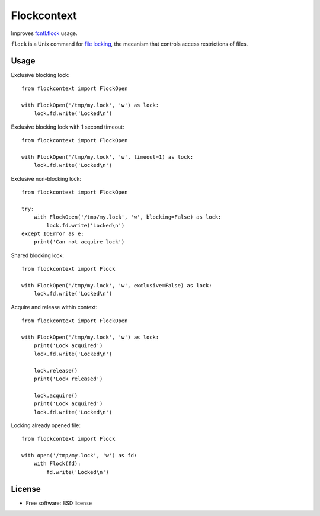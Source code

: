 ===============================
Flockcontext
===============================

.. image:: https://img.shields.io/travis/AntoineCezar/flockcontext.svg
        :target: https://travis-ci.org/AntoineCezar/flockcontext

.. image:: https://img.shields.io/badge/docs-latest-brightgreen.svg
        :target: http://flockcontext.readthedocs.org/

.. image:: https://img.shields.io/coveralls/AntoineCezar/flockcontext.svg
        :target: https://coveralls.io/github/AntoineCezar/flockcontext

.. image:: https://img.shields.io/pypi/v/flockcontext.svg
        :target: https://pypi.python.org/pypi/flockcontext


Improves `fcntl.flock <https://docs.python.org/library/fcntl.html#fcntl.flock>`_ usage.

``flock`` is a Unix command for `file locking <https://en.wikipedia.org/wiki/File_locking>`_,
the mecanism that controls access restrictions of files.

Usage
-----

Exclusive blocking lock::

    from flockcontext import FlockOpen

    with FlockOpen('/tmp/my.lock', 'w') as lock:
        lock.fd.write('Locked\n')

Exclusive blocking lock with 1 second timeout::

    from flockcontext import FlockOpen

    with FlockOpen('/tmp/my.lock', 'w', timeout=1) as lock:
        lock.fd.write('Locked\n')

Exclusive non-blocking lock::

    from flockcontext import FlockOpen

    try:
        with FlockOpen('/tmp/my.lock', 'w', blocking=False) as lock:
            lock.fd.write('Locked\n')
    except IOError as e:
        print('Can not acquire lock')

Shared blocking lock::

    from flockcontext import Flock

    with FlockOpen('/tmp/my.lock', 'w', exclusive=False) as lock:
        lock.fd.write('Locked\n')

Acquire and release within context::

    from flockcontext import FlockOpen

    with FlockOpen('/tmp/my.lock', 'w') as lock:
        print('Lock acquired')
        lock.fd.write('Locked\n')

        lock.release()
        print('Lock released')

        lock.acquire()
        print('Lock acquired')
        lock.fd.write('Locked\n')

Locking already opened file::

    from flockcontext import Flock

    with open('/tmp/my.lock', 'w') as fd:
        with Flock(fd):
            fd.write('Locked\n')

License
-------

* Free software: BSD license
